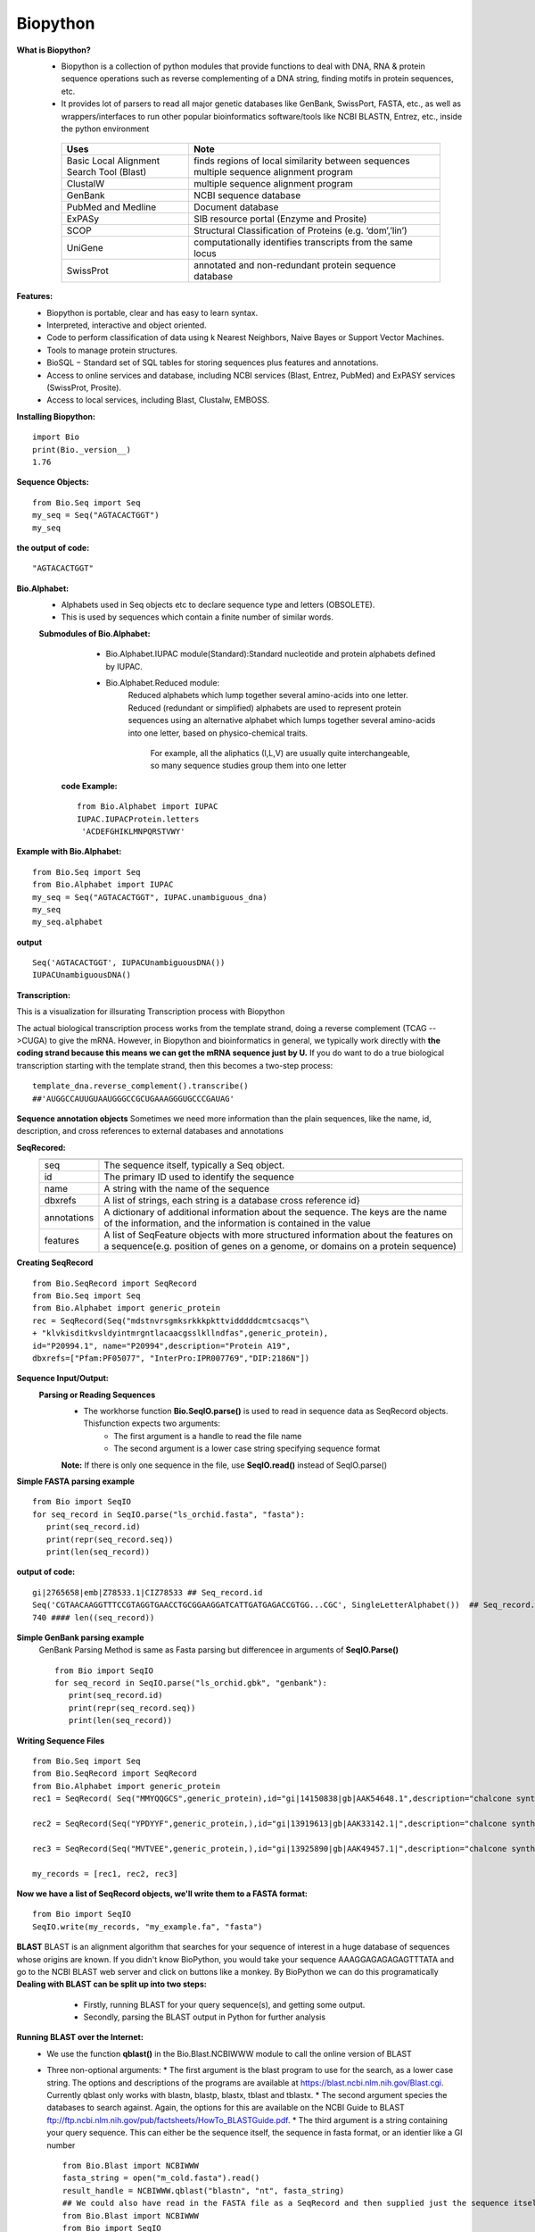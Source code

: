 .. This file is part of the OpenDSA eTextbook project. See
.. http://opendsa.org for more details.
.. Copyright (c) 2012-2020 by the OpenDSA Project Contributors, and
.. distributed under an MIT open source license.

.. avmetadata::
   :author: Bio_Batch2
   :satisfies: DNASeq
   :topic: DNASeq

Biopython
=========
**What is  Biopython?**
  * Biopython is a collection of python modules that provide functions to deal with DNA, RNA & protein sequence operations such as reverse complementing of a DNA string, finding motifs in protein sequences, etc.
  * It provides lot of parsers to read all major genetic databases like GenBank, SwissPort, FASTA, etc., as well as wrappers/interfaces to run other popular bioinformatics software/tools like NCBI BLASTN, Entrez, etc., inside the python environment
   =========================================            ========================================================== 
      Uses                                                 Note                                                              
   =========================================            ==========================================================
   Basic Local Alignment Search Tool (Blast)            finds regions of local similarity between sequences                                                   multiple sequence alignment program
   ClustalW                                             multiple sequence alignment program                                          
   GenBank                                              NCBI sequence database                                         
   PubMed and Medline                                   Document database
   ExPASy                                               SIB resource portal (Enzyme and Prosite)  
   SCOP                                                 Structural Classification of Proteins (e.g. ‘dom’,’lin’) 
   UniGene                                              computationally identifies transcripts from the same locus
   SwissProt                                            annotated and non-redundant protein sequence database                                                                
   =========================================            ==========================================================
**Features:**
   * Biopython is portable, clear and has easy to learn syntax.
   * Interpreted, interactive and object oriented.
   * Code to perform classification of data using k Nearest Neighbors, Naive Bayes or Support Vector Machines.
   * Tools to manage protein structures.
   * BioSQL − Standard set of SQL tables for storing sequences plus features and annotations.
   * Access to online services and database, including NCBI services (Blast, Entrez, PubMed) and ExPASY services (SwissProt, Prosite).
   * Access to local services, including Blast, Clustalw, EMBOSS.

**Installing Biopython:**
::
   import Bio
   print(Bio._version__)
   1.76

**Sequence Objects:**
::
   from Bio.Seq import Seq
   my_seq = Seq("AGTACACTGGT")
   my_seq
**the output of code:**
::
   "AGTACACTGGT"
**Bio.Alphabet:**
  * Alphabets used in Seq objects etc to declare sequence type and letters (OBSOLETE).
  * This is used by sequences which contain a finite number of similar words.
  **Submodules of Bio.Alphabet:**
      * Bio.Alphabet.IUPAC module(Standard):Standard nucleotide and protein alphabets defined by IUPAC.
      * Bio.Alphabet.Reduced module:
          Reduced alphabets which lump together several amino-acids into one letter.
          Reduced (redundant or simplified) alphabets are used to represent protein sequences using an alternative alphabet which lumps together several amino-acids into one letter, based on physico-chemical traits. 
           For example, all the aliphatics (I,L,V) are usually quite interchangeable, so many sequence studies group them into one letter

   **code Example:**
   ::
     from Bio.Alphabet import IUPAC
     IUPAC.IUPACProtein.letters
      'ACDEFGHIKLMNPQRSTVWY'

**Example with Bio.Alphabet:**
::
   from Bio.Seq import Seq
   from Bio.Alphabet import IUPAC
   my_seq = Seq("AGTACACTGGT", IUPAC.unambiguous_dna)
   my_seq
   my_seq.alphabet
 
**output** 
::
   Seq('AGTACACTGGT', IUPACUnambiguousDNA())
   IUPACUnambiguousDNA()

**Transcription:**
  
This is a visualization for illsurating Transcription process with Biopython

.. inlineav:: Biopython1 ss
   :long_name: DNA Sequencing example Slideshow
   :links: AV/BIO/Biopython1.css 
   :scripts: AV/BIO/Biopython1.js
   :output: show

The actual biological transcription process works from the template strand, doing a reverse complement
(TCAG -->CUGA) to give the mRNA. However, in Biopython and bioinformatics in general, we typically work directly with **the coding strand because this means we can get the mRNA sequence just by U.**
If you do want to do a true biological transcription starting with the template strand, then this becomes
a two-step process:
::
   template_dna.reverse_complement().transcribe()
   ##'AUGGCCAUUGUAAUGGGCCGCUGAAAGGGUGCCCGAUAG'

.. inlineav:: Biopython2 ss
   :long_name: DNA Sequencing example Slideshow
   :links: AV/BIO/Biopython2.css 
   :scripts: AV/BIO/Biopython2.js
   :output: show


.. inlineav:: Biopython3 ss
   :long_name: DNA Sequencing example Slideshow
   :links: AV/BIO/Biopython3.css 
   :scripts: AV/BIO/Biopython3.js
   :output: show
**Sequence annotation objects**
Sometimes we need more information than the plain sequences, like the name, id, description, and cross references to external databases and annotations

**SeqRecored:**
 ===========              ====================================================================================================================================================================
 ===========              ====================================================================================================================================================================
 seq                      The sequence itself, typically a Seq object.
 id                       The primary ID used to identify the sequence                                          
 name                     A string with the name of the sequence                                         
 dbxrefs                  A list of strings, each string is a database cross reference id} 
 annotations              A dictionary of additional information about the sequence. The keys are the name of the information, and the information is contained in the value  
 features                 A list of SeqFeature objects with more structured information about the features on a sequence(e.g. position of genes on a genome, or domains on a protein sequence)                                                             
 ===========              ====================================================================================================================================================================
**Creating SeqRecord**
::
   from Bio.SeqRecord import SeqRecord
   from Bio.Seq import Seq
   from Bio.Alphabet import generic_protein
   rec = SeqRecord(Seq("mdstnvrsgmksrkkkpkttvidddddcmtcsacqs"\
   + "klvkisditkvsldyintmrgntlacaacgsslkllndfas",generic_protein),
   id="P20994.1", name="P20994",description="Protein A19",
   dbxrefs=["Pfam:PF05077", "InterPro:IPR007769","DIP:2186N"])

**Sequence Input/Output:**
 **Parsing or Reading Sequences**
   * The workhorse function **Bio.SeqIO.parse()** is used to read in sequence data as SeqRecord objects. Thisfunction expects two arguments:
      * The first argument is a handle to read the file name
      * The second argument is a lower case string specifying sequence format
   **Note:** If there is only one sequence in the file, use **SeqIO.read()** instead of  SeqIO.parse()

**Simple FASTA parsing example**
::
   from Bio import SeqIO
   for seq_record in SeqIO.parse("ls_orchid.fasta", "fasta"):
      print(seq_record.id)
      print(repr(seq_record.seq))
      print(len(seq_record))

**output of code:**
:: 
   gi|2765658|emb|Z78533.1|CIZ78533 ## Seq_record.id
   Seq('CGTAACAAGGTTTCCGTAGGTGAACCTGCGGAAGGATCATTGATGAGACCGTGG...CGC', SingleLetterAlphabet())  ## Seq_record.seq
   740 #### len((seq_record))
**Simple GenBank parsing example**
 GenBank Parsing Method is same as Fasta parsing but differencee in arguments of **SeqIO.Parse()**
 ::
   from Bio import SeqIO
   for seq_record in SeqIO.parse("ls_orchid.gbk", "genbank"):
      print(seq_record.id)
      print(repr(seq_record.seq))
      print(len(seq_record))
**Writing Sequence Files**
::
   from Bio.Seq import Seq
   from Bio.SeqRecord import SeqRecord
   from Bio.Alphabet import generic_protein
   rec1 = SeqRecord( Seq("MMYQQGCS",generic_protein),id="gi|14150838|gb|AAK54648.1",description="chalcone synthase [Cucumis sativus]",)

   rec2 = SeqRecord(Seq("YPDYYF",generic_protein,),id="gi|13919613|gb|AAK33142.1|",description="chalcone synthase [Fragaria vesca subsp. bracteata]",)

   rec3 = SeqRecord(Seq("MVTVEE",generic_protein,),id="gi|13925890|gb|AAK49457.1|",description="chalcone synthase [Nicotiana tabacum]",)

   my_records = [rec1, rec2, rec3]
**Now we have a list of SeqRecord objects, we'll write them to a FASTA format:**
::
   from Bio import SeqIO
   SeqIO.write(my_records, "my_example.fa", "fasta")

**BLAST**
BLAST is an alignment algorithm that searches for your sequence of interest in a huge database of sequences whose origins are known. If you didn't know BioPython, you would take your sequence AAAGGAGAGAGAGTTTATA and go to the NCBI BLAST web server and click on buttons like a monkey.
By BioPython we can do this programatically
**Dealing with BLAST can be split up into two steps:**
  * Firstly, running BLAST for your query sequence(s), and getting some output. 
  * Secondly, parsing the BLAST output in Python for further analysis
 .. odsafig:: Images/Blast.png
   :width: 400
   :height: 400
   :align: center
   :capalign: justify
   :figwidth: 90%
   :alt: Complete binary tree node numbering

**Running BLAST over the Internet:**
   * We use the function **qblast()** in the Bio.Blast.NCBIWWW module to call the online version of BLAST
   * Three non-optional arguments:
     * The first argument is the blast program to use for the search, as a lower case string. The options and descriptions of the programs are available at https://blast.ncbi.nlm.nih.gov/Blast.cgi. Currently qblast only works with blastn, blastp, blastx, tblast and tblastx.
     * The second argument species the databases to search against. Again, the options for this are available on the NCBI Guide to BLAST ftp://ftp.ncbi.nlm.nih.gov/pub/factsheets/HowTo_BLASTGuide.pdf.
     * The third argument is a string containing your query sequence. This can either be the sequence itself, the sequence in fasta format, or an identier like a GI number
     ::
        from Bio.Blast import NCBIWWW
        fasta_string = open("m_cold.fasta").read()
        result_handle = NCBIWWW.qblast("blastn", "nt", fasta_string)
        ## We could also have read in the FASTA file as a SeqRecord and then supplied just the sequence itself:
        from Bio.Blast import NCBIWWW
        from Bio import SeqIO
        record = SeqIO.read("m_cold.fasta", format="fasta")
        result_handle = NCBIWWW.qblast("blastn", "nt", record.seq)
**Parsing BLAST output**
Whatever arguments you give the **qblast() function**, you should get back your results in a handle object (by default in XML format). The format of this file is in XML so not easy to read, thankfully BioPython has an XML parser that extracts all the information for us
::
   from Bio.Blast import NCBIXML
   blast_record =NCBIXML.read(result_handle)

**if you have lots of results (i.e., multiple query sequences):**
::
   from Bio.Blast import NCBIXML
   blast_records = NCBIXML.parse(result_handle)

**BLAST record class:**
::
   for alignment in blast_record.alignments:
      for hsp in alignment.hsps:
          print("****Alignment****")
          print("sequence:", alignment.title)
          print("length:", alignment.length)
          print("e value:", hsp.expect)
          print(hsp.query[0:75] + "...")
          print(hsp.match[0:75] + "...")
          print(hsp.sbjct[0:75] + "...")
* **High-scoring Segment Pair (HSP)** is a local alignment with no gaps that achieves one of the highest alignment scores in a given search
.. odsafig:: Images/Alignment.png
   :width: 400
   :height: 400
   :align: center
   :capalign: justify
   :figwidth: 90%
   :alt: Complete binary tree node numbering




